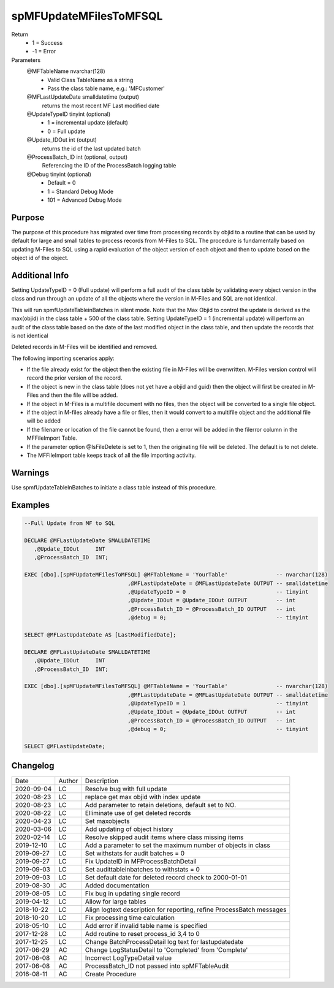 
=======================
spMFUpdateMFilesToMFSQL
=======================

Return
  - 1 = Success
  - -1 = Error
Parameters
  @MFTableName nvarchar(128)
    - Valid Class TableName as a string
    - Pass the class table name, e.g.: 'MFCustomer'
  @MFLastUpdateDate smalldatetime (output)
    returns the most recent MF Last modified date
  @UpdateTypeID tinyint (optional)
    - 1 = incremental update (default)
    - 0 = Full update
  @Update\_IDOut int (output)
    returns the id of the last updated batch
  @ProcessBatch\_ID int (optional, output)
    Referencing the ID of the ProcessBatch logging table
  @Debug tinyint (optional)
    - Default = 0
    - 1 = Standard Debug Mode
    - 101 = Advanced Debug Mode


Purpose
=======

The purpose of this procedure has migrated over time from processing records by objid to a routine that can be used by default for large and small tables to process records from M-Files to SQL.
The procedure is fundamentally based on updating M-Files to SQL using a rapid evaluation of the object version of each object and then to update based on the object id of the object.

Additional Info
===============

Setting UpdateTypeID = 0 (Full update) will perform a full audit of the class table by validating every object version in the class and run through an update of all the objects where the version in M-Files and SQL are not identical.

This will run spmfUpdateTableinBatches in silent mode. Note that the Max Objid to control the update is derived as the max(objid) in the class table + 500 of the class table.
Setting UpdateTypeID = 1 (incremental update) will perform an audit of the class table based on the date of the last modified object in the class table, and then update the records that is not identical

Deleted records in M-Files will be identified and removed.

The following importing scenarios apply:

- If the file already exist for the object then the existing file in M-Files will be overwritten. M-Files version control will record the prior version of the record.
- If the object is new in the class table (does not yet have a objid and guid) then the object will first be created in M-Files and then the file will be added.
- If the object in M-Files is a multifile document with no files, then the object will be converted to a single file object.
- if the object in M-files already have a file or files, then it would convert to a multifile object and the additional file will be added
- If the filename or location of the file cannot be found, then a error will be added in the filerror column in the MFFileImport Table.
- If the parameter option @IsFileDelete is set to 1, then the originating file will be deleted.  The default is to not delete.
- The MFFileImport table keeps track of all the file importing activity.

Warnings
========

Use spmfUpdateTableInBatches to initiate a class table instead of this procedure.

Examples
========

.. code:: sql

    --Full Update from MF to SQL

    DECLARE @MFLastUpdateDate SMALLDATETIME
       ,@Update_IDOut     INT
       ,@ProcessBatch_ID  INT;

    EXEC [dbo].[spMFUpdateMFilesToMFSQL] @MFTableName = 'YourTable'               -- nvarchar(128)
                                    ,@MFLastUpdateDate = @MFLastUpdateDate OUTPUT -- smalldatetime
                                    ,@UpdateTypeID = 0                            -- tinyint
                                    ,@Update_IDOut = @Update_IDOut OUTPUT         -- int
                                    ,@ProcessBatch_ID = @ProcessBatch_ID OUTPUT   -- int
                                    ,@debug = 0;                                  -- tinyint

    SELECT @MFLastUpdateDate AS [LastModifiedDate];

    DECLARE @MFLastUpdateDate SMALLDATETIME
       ,@Update_IDOut     INT
       ,@ProcessBatch_ID  INT;

    EXEC [dbo].[spMFUpdateMFilesToMFSQL] @MFTableName = 'YourTable'               -- nvarchar(128)
                                    ,@MFLastUpdateDate = @MFLastUpdateDate OUTPUT -- smalldatetime
                                    ,@UpdateTypeID = 1                            -- tinyint
                                    ,@Update_IDOut = @Update_IDOut OUTPUT         -- int
                                    ,@ProcessBatch_ID = @ProcessBatch_ID OUTPUT   -- int
                                    ,@debug = 0;                                  -- tinyint

    SELECT @MFLastUpdateDate;


Changelog
=========

==========  =========  ========================================================
Date        Author     Description
----------  ---------  --------------------------------------------------------
2020-09-04  LC         Resolve bug with full update 
2020-08-23  LC         replace get max objid with index update
2020-08-23  LC         Add parameter to retain deletions, default set to NO.
2020-08-22  LC         Elliminate use of get deleted records
2020-04-23  LC         Set maxobjects
2020-03-06  LC         Add updating of object history
2020-02-14  LC         Resolve skipped audit items where class missing items
2019-12-10  LC         Add a parameter to set the maximum number of objects in class
2019-09-27  LC         Set withstats for audit batches = 0 
2019-09-27  LC         Fix UpdateID in MFProcessBatchDetail
2019-09-03  LC         Set audittableinbatches to withstats = 0
2019-09-03  LC         Set default date for deleted record check to 2000-01-01
2019-08-30  JC         Added documentation
2019-08-05  LC         Fix bug in updating single record
2019-04-12  LC         Allow for large tables
2018-10-22  LC         Align logtext description for reporting, refine ProcessBatch messages
2018-10-20  LC         Fix processing time calculation
2018-05-10  LC         Add error if invalid table name is specified
2017-12-28  LC         Add routine to reset process_id 3,4 to 0
2017-12-25  LC         Change BatchProcessDetail log text for lastupdatedate
2017-06-29  AC         Change LogStatusDetail to 'Completed' from 'Complete'
2017-06-08  AC         Incorrect LogTypeDetail value
2017-06-08  AC         ProcessBatch_ID not passed into spMFTableAudit
2016-08-11  AC         Create Procedure
==========  =========  ========================================================

